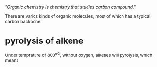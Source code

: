 /"Organic chemistry is chemistry that studies carbon compound."/

There are varios kinds of organic molecules, most of which has a typical carbon backbone.




* pyrolysis of alkene
  Under temprature of 800^oC, without oxygen, alkenes will pyrolysis, which means 
